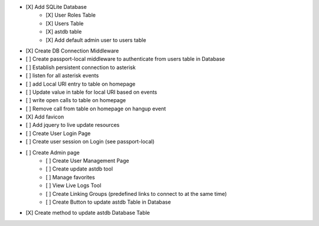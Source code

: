- [X] Add SQLite Database
    - [X] User Roles Table
    - [X] Users Table
    - [X] astdb table
    - [X] Add default admin user to users table
- [X] Create DB Connection Middleware
- [ ] Create passport-local middleware to authenticate from users table in Database
- [ ] Establish persistent connection to asterisk
- [ ] listen for all asterisk events
- [ ] add Local URI entry to table on homepage
- [ ] Update value in table for local URI based on events
- [ ] write open calls to table on homepage
- [ ] Remove call from table on homepage on hangup event
- [X] Add favicon
- [ ] Add jquery to live update resources
- [ ] Create User Login Page
- [ ] Create user session on Login (see passport-local)
- [ ] Create Admin page
    - [ ] Create User Management Page
    - [ ] Create update astdb tool
    - [ ] Manage favorites
    - [ ] View Live Logs Tool
    - [ ] Create Linking Groups (predefined links to connect to at the same time)
    - [ ] Create Button to update astdb Table in Database
- [X] Create method to update astdb Database Table